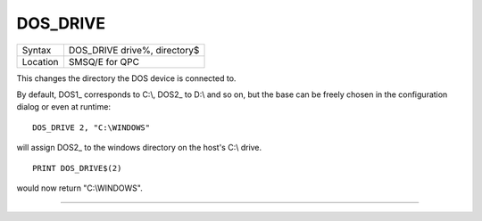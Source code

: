 ..  _dos-drive:

DOS\_DRIVE
==========

+----------+-------------------------------------------------------------------+
| Syntax   | DOS\_DRIVE drive%, directory$                                     |
+----------+-------------------------------------------------------------------+
| Location | SMSQ/E for QPC                                                    |
+----------+-------------------------------------------------------------------+

This changes the directory the DOS device is connected to.

By default, DOS1\_ corresponds to C:\\, DOS2\_ to D:\\ and so on, but the base can be freely chosen in the configuration dialog or even at runtime::

    DOS_DRIVE 2, "C:\WINDOWS"

will assign DOS2\_ to the windows directory on the host's C:\\ drive.

::

    PRINT DOS_DRIVE$(2)

would now return "C:\\WINDOWS".

--------------



